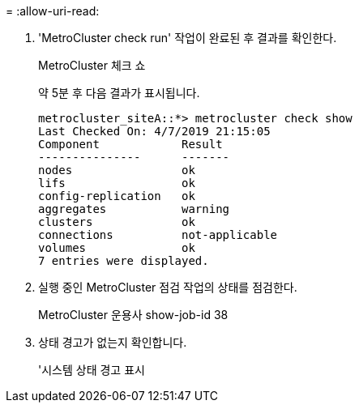 = 
:allow-uri-read: 


. 'MetroCluster check run' 작업이 완료된 후 결과를 확인한다.
+
MetroCluster 체크 쇼

+
약 5분 후 다음 결과가 표시됩니다.

+
[listing]
----
metrocluster_siteA::*> metrocluster check show
Last Checked On: 4/7/2019 21:15:05
Component            Result
---------------      -------
nodes                ok
lifs                 ok
config-replication   ok
aggregates           warning
clusters             ok
connections          not-applicable
volumes              ok
7 entries were displayed.
----
. 실행 중인 MetroCluster 점검 작업의 상태를 점검한다.
+
MetroCluster 운용사 show-job-id 38

. 상태 경고가 없는지 확인합니다.
+
'시스템 상태 경고 표시


